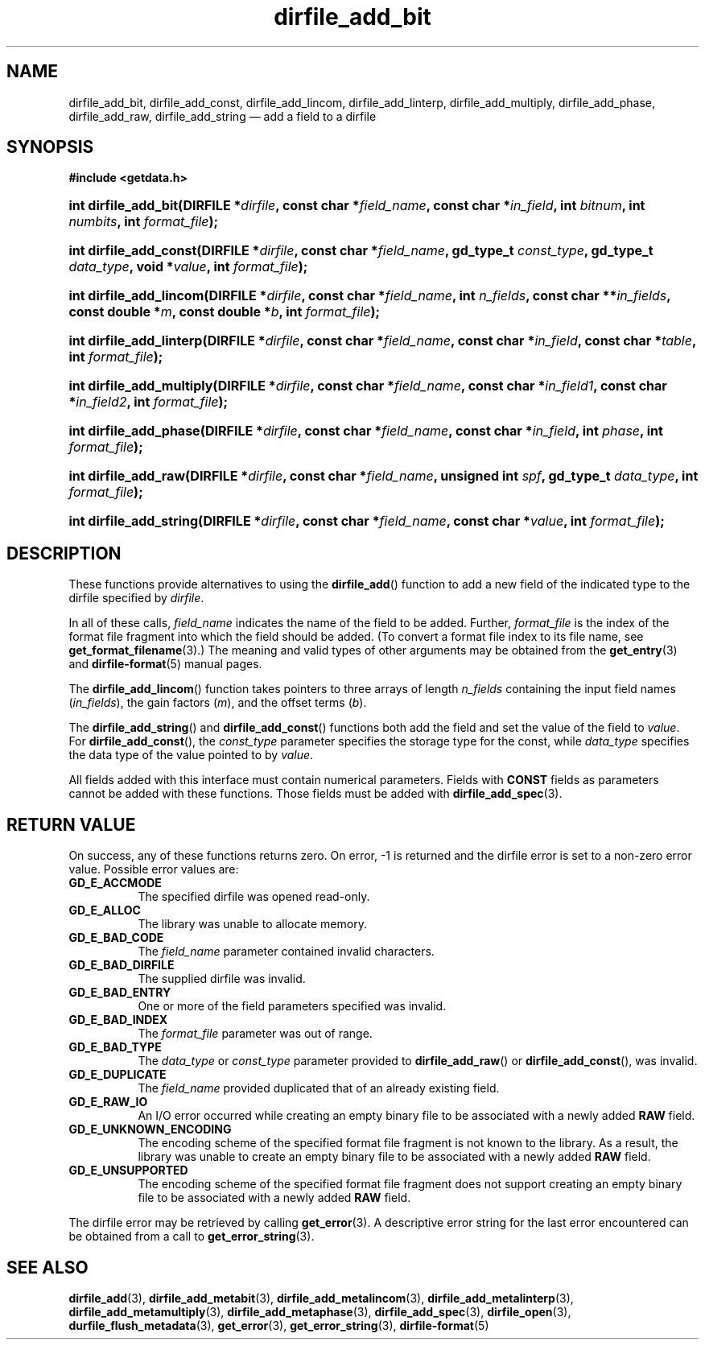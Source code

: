 .\" dirfile_add_bit.3.  The dirfile_add_bit man page.
.\"
.\" (C) 2008 D. V. Wiebe
.\"
.\""""""""""""""""""""""""""""""""""""""""""""""""""""""""""""""""""""""""
.\"
.\" This file is part of the GetData project.
.\"
.\" This program is free software; you can redistribute it and/or modify
.\" it under the terms of the GNU General Public License as published by
.\" the Free Software Foundation; either version 2 of the License, or
.\" (at your option) any later version.
.\"
.\" GetData is distributed in the hope that it will be useful,
.\" but WITHOUT ANY WARRANTY; without even the implied warranty of
.\" MERCHANTABILITY or FITNESS FOR A PARTICULAR PURPOSE.  See the GNU
.\" General Public License for more details.
.\"
.\" You should have received a copy of the GNU General Public License along
.\" with GetData; if not, write to the Free Software Foundation, Inc.,
.\" 51 Franklin St, Fifth Floor, Boston, MA  02110-1301  USA
.\"
.TH dirfile_add_bit 3 "16 October 2008" "Version 0.4.0" "GETDATA"
.SH NAME
dirfile_add_bit, dirfile_add_const, dirfile_add_lincom, dirfile_add_linterp,
dirfile_add_multiply, dirfile_add_phase, dirfile_add_raw, dirfile_add_string
\(em add a field to a dirfile
.SH SYNOPSIS
.B #include <getdata.h>
.HP
.nh
.ad l
.BI "int dirfile_add_bit(DIRFILE *" dirfile ", const char *" field_name ,
.BI "const char *" in_field ", int " bitnum ", int " numbits ,
.BI "int " format_file );
.HP
.BI "int dirfile_add_const(DIRFILE *" dirfile ", const char *" field_name ,
.BI "gd_type_t " const_type ", gd_type_t " data_type ", void *" value ,
.BI "int " format_file );
.HP
.BI "int dirfile_add_lincom(DIRFILE *" dirfile ", const char *" field_name ,
.BI "int " n_fields ", const char **" in_fields ", const double *" m ,
.BI "const double *" b ", int " format_file );
.HP
.BI "int dirfile_add_linterp(DIRFILE *" dirfile ", const char *" field_name ,
.BI "const char *" in_field ", const char *" table ", int " format_file );
.HP
.BI "int dirfile_add_multiply(DIRFILE *" dirfile ", const char *" field_name ,
.BI "const char *" in_field1 ", const char *" in_field2 ", int " format_file );
.HP
.BI "int dirfile_add_phase(DIRFILE *" dirfile ", const char *" field_name ,
.BI "const char *" in_field ", int " phase ", int " format_file );
.HP
.BI "int dirfile_add_raw(DIRFILE *" dirfile ", const char *" field_name ,
.BI "unsigned int " spf ", gd_type_t " data_type ", int " format_file );
.HP
.BI "int dirfile_add_string(DIRFILE *" dirfile ", const char *" field_name ,
.BI "const char *" value ", int " format_file );
.hy
.ad n
.SH DESCRIPTION
These functions provide alternatives to using the
.BR dirfile_add ()
function to add a new field of the indicated type to the dirfile specified by
.IR dirfile .
.P
In all of these calls,
.I field_name
indicates the name of the field to be added.  Further,
.I format_file
is the index of the format file fragment into which the field should be added.
(To convert a format file index to its file name, see
.BR get_format_filename (3).)
The meaning and valid types of other arguments may be obtained from the
.BR get_entry (3)
and
.BR dirfile-format (5)
manual pages.
.P
The
.BR dirfile_add_lincom ()
function takes pointers to three arrays of length
.I n_fields
containing the input field names
.RI ( in_fields ),
the gain factors
.RI ( m ),
and the offset terms
.RI ( b ).
.P
The
.BR dirfile_add_string ()
and
.BR dirfile_add_const ()
functions both add the field and set the value of the field to
.IR value .
For
.BR dirfile_add_const (),
the
.I const_type
parameter specifies the storage type for the const, while
.I data_type
specifies the data type of the value pointed to by
.IR value .

All fields added with this interface must contain numerical parameters.  Fields
with
.B CONST
fields as parameters cannot be added with these functions.  Those fields must
be added with
.BR dirfile_add_spec (3).
.SH RETURN VALUE
On success, any of these functions returns zero.   On error, -1 is returned and 
the dirfile error is set to a non-zero error value.  Possible error values are:
.TP 8
.B GD_E_ACCMODE
The specified dirfile was opened read-only.
.TP
.B GD_E_ALLOC
The library was unable to allocate memory.
.TP
.B GD_E_BAD_CODE
The
.IR field_name
parameter contained invalid characters.
.TP
.B GD_E_BAD_DIRFILE
The supplied dirfile was invalid.
.TP
.B GD_E_BAD_ENTRY
One or more of the field parameters specified was invalid.
.TP
.B GD_E_BAD_INDEX
The
.IR format_file
parameter was out of range.
.TP
.B GD_E_BAD_TYPE
The
.IR data_type " or " const_type
parameter provided to
.BR dirfile_add_raw "()  or " dirfile_add_const (),
was invalid.
.TP
.B GD_E_DUPLICATE
The
.IR field_name
provided duplicated that of an already existing field.
.TP
.B GD_E_RAW_IO
An I/O error occurred while creating an empty binary file to be associated with
a newly added
.B RAW
field.
.TP
.B GD_E_UNKNOWN_ENCODING
The encoding scheme of the specified format file fragment is not known to the
library.  As a result, the library was unable to create an empty binary file to
be associated with a newly added
.B RAW
field.
.TP
.B GD_E_UNSUPPORTED
The encoding scheme of the specified format file fragment does not support
creating an empty binary file to be associated with a newly added
.B RAW
field.
.P
The dirfile error may be retrieved by calling
.BR get_error (3).
A descriptive error string for the last error encountered can be obtained from
a call to
.BR get_error_string (3).
.SH SEE ALSO
.BR dirfile_add (3),
.BR dirfile_add_metabit (3),
.BR dirfile_add_metalincom (3),
.BR dirfile_add_metalinterp (3),
.BR dirfile_add_metamultiply (3),
.BR dirfile_add_metaphase (3),
.BR dirfile_add_spec (3),
.BR dirfile_open (3),
.BR durfile_flush_metadata (3),
.BR get_error (3),
.BR get_error_string (3),
.BR dirfile-format (5)
